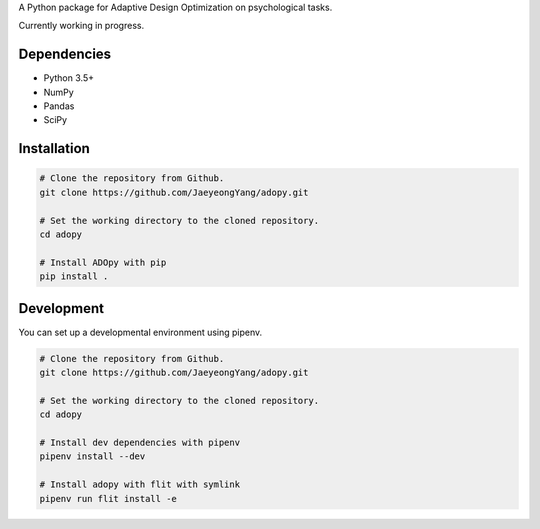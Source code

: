 .. raw:: html

    <p align="center">
      <img src="https://user-images.githubusercontent.com/11037140/44476928-3b9e1d80-a607-11e8-8fe9-b2e4758e92ec.png"
           alt="ADOpy: Adaptive Design Optimization for Psychological Tasks"
           width="300px" height="150px">
    </p>

.. raw:: html

    <p align="center">
      <a href="https://www.repostatus.org/#wip">
        <img src="https://www.repostatus.org/badges/latest/wip.svg"
             alt="Project Status: WIP – Initial development is in progress, but there has not yet been a stable, usable release suitable for the public." />
      </a>
      <a href="https://travis-ci.com/JaeyeongYang/adopy">
        <img src="https://travis-ci.com/JaeyeongYang/adopy.svg?token=gbyEQoyAYgexeSRwBwj6&branch=master" alt="Travis CI" />
      </a>
      <a href="https://codecov.io/gh/JaeyeongYang/adopy">
        <img src="https://codecov.io/gh/JaeyeongYang/adopy/branch/master/graph/badge.svg?token=jFnJgnVV1k" alt="CodeCov" />
      </a>
      <a href="https://www.codefactor.io/repository/github/jaeyeongyang/adopy">
        <img src="https://www.codefactor.io/repository/github/jaeyeongyang/adopy/badge" alt="CodeFactor" />
      </a>
    </p>

A Python package for Adaptive Design Optimization on psychological tasks.

Currently working in progress.

Dependencies
------------

- Python 3.5+
- NumPy
- Pandas
- SciPy

Installation
------------

.. code-block:: bash

    # Clone the repository from Github.
    git clone https://github.com/JaeyeongYang/adopy.git

    # Set the working directory to the cloned repository.
    cd adopy

    # Install ADOpy with pip
    pip install .

Development
-----------

You can set up a developmental environment using pipenv.

.. code-block:: bash

   # Clone the repository from Github.
   git clone https://github.com/JaeyeongYang/adopy.git

   # Set the working directory to the cloned repository.
   cd adopy

   # Install dev dependencies with pipenv
   pipenv install --dev

   # Install adopy with flit with symlink
   pipenv run flit install -e

